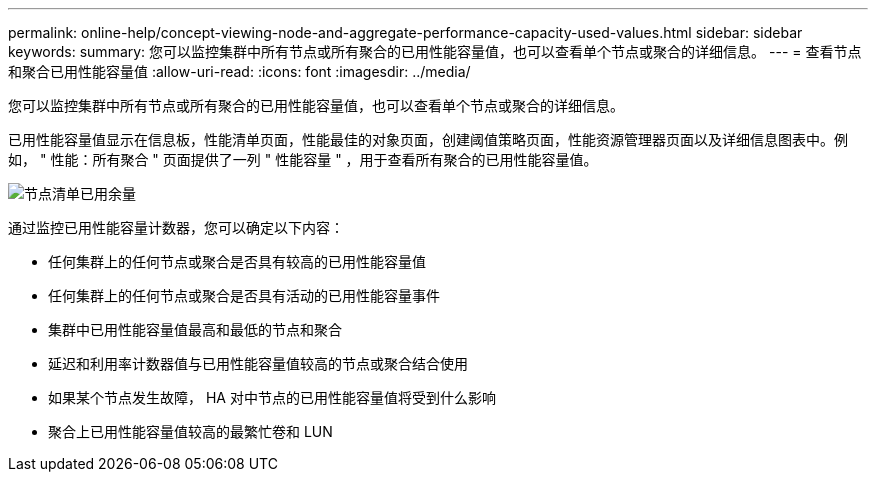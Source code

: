 ---
permalink: online-help/concept-viewing-node-and-aggregate-performance-capacity-used-values.html 
sidebar: sidebar 
keywords:  
summary: 您可以监控集群中所有节点或所有聚合的已用性能容量值，也可以查看单个节点或聚合的详细信息。 
---
= 查看节点和聚合已用性能容量值
:allow-uri-read: 
:icons: font
:imagesdir: ../media/


[role="lead"]
您可以监控集群中所有节点或所有聚合的已用性能容量值，也可以查看单个节点或聚合的详细信息。

已用性能容量值显示在信息板，性能清单页面，性能最佳的对象页面，创建阈值策略页面，性能资源管理器页面以及详细信息图表中。例如， " 性能：所有聚合 " 页面提供了一列 " 性能容量 " ，用于查看所有聚合的已用性能容量值。

image::../media/node-inventory-used-headroom.gif[节点清单已用余量]

通过监控已用性能容量计数器，您可以确定以下内容：

* 任何集群上的任何节点或聚合是否具有较高的已用性能容量值
* 任何集群上的任何节点或聚合是否具有活动的已用性能容量事件
* 集群中已用性能容量值最高和最低的节点和聚合
* 延迟和利用率计数器值与已用性能容量值较高的节点或聚合结合使用
* 如果某个节点发生故障， HA 对中节点的已用性能容量值将受到什么影响
* 聚合上已用性能容量值较高的最繁忙卷和 LUN

